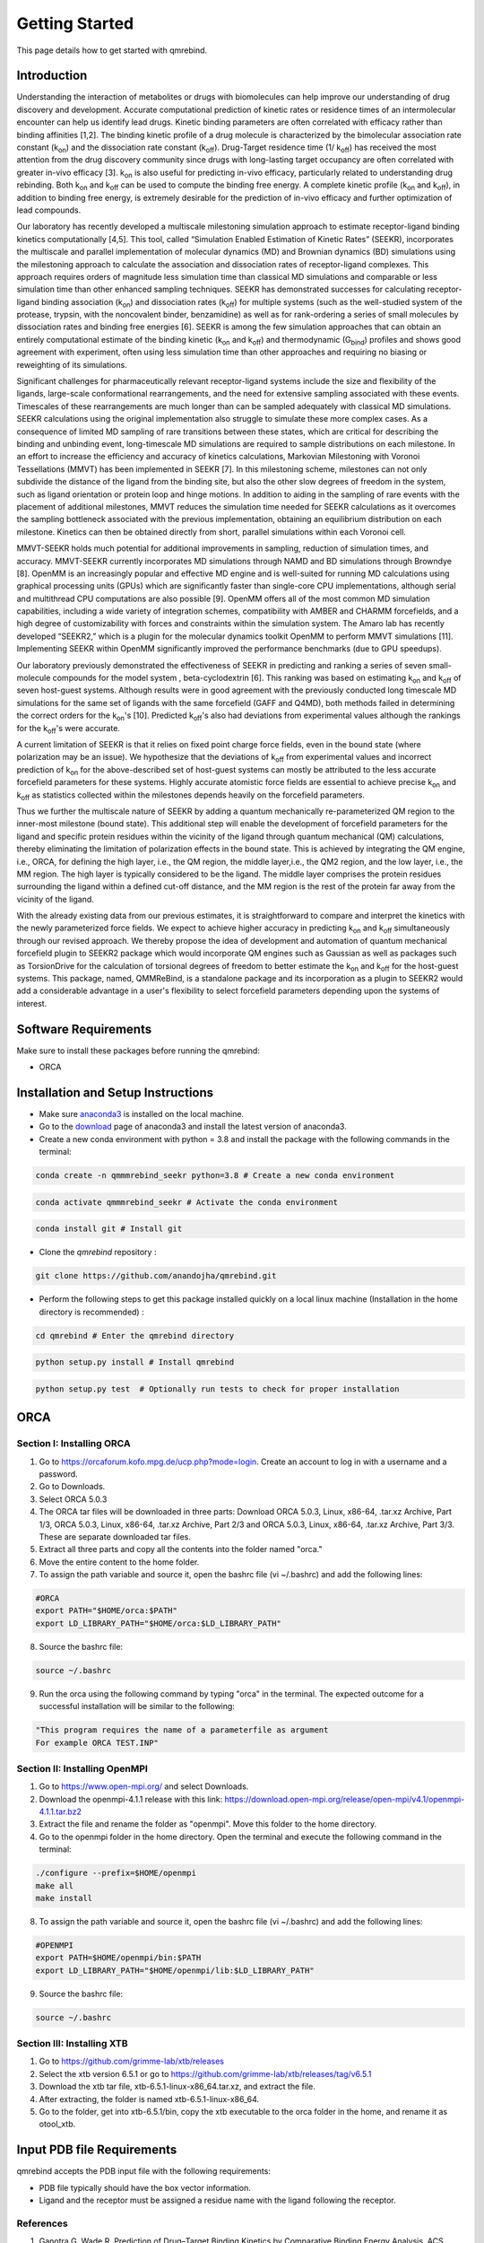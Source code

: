 Getting Started
===============

This page details how to get started with qmrebind. 

########################
Introduction 
########################

Understanding the interaction of metabolites or drugs with biomolecules can help improve our understanding of drug discovery and development. Accurate computational prediction of kinetic rates or residence times of an intermolecular encounter can help us identify lead drugs. Kinetic binding parameters are often correlated with efficacy rather than binding affinities [1,2]. The binding kinetic profile of a drug molecule is characterized by the bimolecular association rate constant (k\ :sub:`on`\)  and the dissociation rate constant (k\ :sub:`off`\).  Drug-Target residence time (1/ k\ :sub:`off`\)  has received the most attention from the drug discovery community since drugs with long-lasting target occupancy are often correlated with greater in-vivo efficacy [3]. k\ :sub:`on`\  is also useful for predicting in-vivo efficacy, particularly related to understanding drug rebinding. Both k\ :sub:`on`\  and k\ :sub:`off`\  can be used to compute the binding free energy. A complete kinetic profile (k\ :sub:`on`\  and k\ :sub:`off`\), in addition to binding free energy, is extremely desirable for the prediction of in-vivo efficacy and further optimization of lead compounds. 


Our laboratory has recently developed a multiscale milestoning simulation approach to estimate receptor-ligand binding kinetics computationally [4,5]. This tool, called “Simulation Enabled Estimation of Kinetic Rates” (SEEKR), incorporates the multiscale and parallel implementation of molecular dynamics (MD) and Brownian dynamics (BD) simulations using the milestoning approach to calculate the association and dissociation rates of receptor-ligand complexes. This approach requires orders of magnitude less simulation time than classical MD simulations and comparable or less simulation time than other enhanced sampling techniques. SEEKR has demonstrated successes for calculating receptor-ligand binding association (k\ :sub:`on`\)  and dissociation rates (k\ :sub:`off`\)  for multiple systems (such as the well-studied system of the protease, trypsin, with the noncovalent binder, benzamidine) as well as for rank-ordering a series of small molecules by dissociation rates and binding free energies [6]. SEEKR is among the few simulation approaches that can obtain an entirely computational estimate of the binding kinetic (k\ :sub:`on`\  and k\ :sub:`off`\)  and thermodynamic (G\ :sub:`bind`\) profiles and shows good agreement with experiment, often using less simulation time than other approaches and requiring no biasing or reweighting of its simulations. 


Significant challenges for pharmaceutically relevant receptor-ligand systems include the size and flexibility of the ligands, large-scale conformational rearrangements, and the need for extensive sampling associated with these events. Timescales of these rearrangements are much longer than can be sampled adequately with classical MD simulations. SEEKR calculations using the original implementation also struggle to simulate these more complex cases. As a consequence of limited MD sampling of rare transitions between these states, which are critical for describing the binding and unbinding event, long-timescale MD simulations are required to sample distributions on each milestone. In an effort to increase the efficiency and accuracy of kinetics calculations, Markovian Milestoning with Voronoi Tessellations (MMVT) has been implemented in SEEKR [7]. In this milestoning scheme, milestones can not only subdivide the distance of the ligand from the binding site, but also the other slow degrees of freedom in the system, such as ligand orientation or protein loop and hinge motions. In addition to aiding in the sampling of rare events with the placement of additional milestones, MMVT reduces the simulation time needed for SEEKR calculations as it overcomes the sampling bottleneck associated with the previous implementation, obtaining an equilibrium distribution on each milestone. Kinetics can then be obtained directly from short, parallel simulations within each Voronoi cell.


MMVT-SEEKR holds much potential for additional improvements in sampling, reduction of simulation times, and accuracy. MMVT-SEEKR currently incorporates MD simulations through NAMD and BD simulations through Browndye [8]. OpenMM is an increasingly popular and effective MD engine and is well-suited for running MD calculations using graphical processing units (GPUs) which are significantly faster than single-core CPU implementations, although serial and multithread CPU computations are also possible [9]. OpenMM offers all of the most common MD simulation capabilities, including a wide variety of integration schemes, compatibility with AMBER and CHARMM forcefields, and a high degree of customizability with forces and constraints within the simulation system. The Amaro lab has recently developed “SEEKR2,” which is a plugin for the molecular dynamics toolkit OpenMM to perform MMVT simulations [11]. Implementing SEEKR within OpenMM significantly improved the performance benchmarks (due to GPU speedups).


Our laboratory previously demonstrated the effectiveness of SEEKR in predicting and ranking a series of seven small-molecule compounds for the model system , \beta\-cyclodextrin [6]. This ranking was based on estimating  k\ :sub:`on`\  and k\ :sub:`off`\   of seven host-guest systems. Although results were in good agreement with the previously conducted long timescale MD simulations for the same set of ligands with the same forcefield (GAFF and Q4MD), both methods failed in determining the correct orders for the k\ :sub:`on`\ 's [10]. Predicted k\ :sub:`off`\'s  also had deviations from experimental values although the rankings for the k\ :sub:`off`\'s  were accurate. 


A current limitation of SEEKR is that it relies on fixed point charge force fields, even in the bound state (where polarization may be an issue). We hypothesize that the deviations of k\ :sub:`off`\  from experimental values and incorrect prediction of k\ :sub:`on`\   for the above-described set of host-guest systems can mostly be attributed to the less accurate forcefield parameters for these systems. Highly accurate atomistic force fields are essential to achieve precise k\ :sub:`on`\  and k\ :sub:`off`\   as statistics collected within the milestones depends heavily on the forcefield parameters.


Thus we further the multiscale nature of SEEKR by adding a quantum mechanically re-parameterized QM region to the inner-most milestone (bound state). This additional step will enable the development of forcefield parameters for the ligand and specific protein residues within the vicinity of the ligand through quantum mechanical (QM) calculations, thereby eliminating the limitation of polarization effects in the bound state. This is achieved by integrating the QM engine, i.e., ORCA, for defining the high layer, i.e., the QM region, the middle layer,i.e., the QM2 region, and the low layer, i.e., the MM region. The high layer is typically considered to be the ligand. The middle layer comprises the protein residues surrounding the ligand within a defined cut-off distance, and the MM region is the rest of the protein far away from the vicinity of the ligand. 

With the already existing data from our previous estimates, it is straightforward to compare and interpret the kinetics with the newly parameterized force fields.  We expect to achieve higher accuracy in predicting k\ :sub:`on`\  and k\ :sub:`off`\  simultaneously through our revised approach. We thereby propose the idea of development and automation of quantum mechanical forcefield plugin to SEEKR2 package which would incorporate QM engines such as Gaussian as well as packages such as TorsionDrive for the calculation of torsional degrees of freedom to better estimate the k\ :sub:`on`\  and k\ :sub:`off`\  for the host-guest systems. This package, named, QMMReBind, is a standalone package and its incorporation as a plugin to SEEKR2 would add a considerable advantage in a user's flexibility to select forcefield parameters depending upon the systems of interest.


########################
Software Requirements
########################

Make sure to install these packages before running the qmrebind:

* ORCA

########################
Installation and Setup Instructions
########################

* Make sure `anaconda3 <https://www.anaconda.com/>`_ is installed on the local machine. 
* Go to the `download <https://www.anaconda.com/products/individual>`_  page of anaconda3 and install the latest version of anaconda3. 
* Create a new conda environment with python = 3.8 and install the package with the following commands in the terminal: 

.. code-block:: python

    conda create -n qmmmrebind_seekr python=3.8 # Create a new conda environment

.. code-block:: python

    conda activate qmmmrebind_seekr # Activate the conda environment

.. code-block:: python

    conda install git # Install git

* Clone the *qmrebind* repository :

.. code-block:: python

    git clone https://github.com/anandojha/qmrebind.git

* Perform the following steps to get this package installed quickly on a local linux machine (Installation in the home directory is recommended) : 

.. code-block:: python

    cd qmrebind # Enter the qmrebind directory

.. code-block:: python

    python setup.py install # Install qmrebind

.. code-block:: python

    python setup.py test  # Optionally run tests to check for proper installation 

########################
ORCA  
########################

Section I: Installing ORCA
********************** 
1. Go to https://orcaforum.kofo.mpg.de/ucp.php?mode=login. Create an account to log in with a username and a password. 

2. Go to Downloads.

3. Select ORCA 5.0.3

4. The ORCA tar files will be downloaded in three parts: Download ORCA 5.0.3, Linux, x86-64, .tar.xz Archive, Part 1/3, ORCA 5.0.3, Linux, x86-64, .tar.xz Archive, Part 2/3 and ORCA 5.0.3, Linux, x86-64, .tar.xz Archive, Part 3/3. These are separate downloaded tar files. 

5. Extract all three parts and copy all the contents into the folder named "orca."

6. Move the entire content to the home folder.

7. To assign the path variable and source it, open the bashrc file (vi ~/.bashrc) and add the following lines:

.. code-block:: python

    #ORCA
    export PATH="$HOME/orca:$PATH"
    export LD_LIBRARY_PATH="$HOME/orca:$LD_LIBRARY_PATH"

8. Source the bashrc file:

.. code-block:: python

    source ~/.bashrc

9. Run the orca using the following command by typing "orca" in the terminal. The expected outcome for a successful installation will be similar to the following:

.. code-block:: python

    "This program requires the name of a parameterfile as argument 
    For example ORCA TEST.INP"


Section II: Installing OpenMPI
********************** 

1. Go to https://www.open-mpi.org/ and select Downloads.

2. Download the openmpi-4.1.1 release with this link: https://download.open-mpi.org/release/open-mpi/v4.1/openmpi-4.1.1.tar.bz2

3. Extract the file and rename the folder as "openmpi". Move this folder to the home directory. 

4. Go to the openmpi folder in the home directory. Open the terminal and execute the following command in the terminal:

.. code-block:: python

    ./configure --prefix=$HOME/openmpi
    make all
    make install
8. To assign the path variable and source it, open the bashrc file (vi ~/.bashrc) and add the following lines:

.. code-block:: python

    #OPENMPI
    export PATH=$HOME/openmpi/bin:$PATH
    export LD_LIBRARY_PATH="$HOME/openmpi/lib:$LD_LIBRARY_PATH"

9. Source the bashrc file:

.. code-block:: python

    source ~/.bashrc


Section III: Installing XTB
**********************

1. Go to https://github.com/grimme-lab/xtb/releases

2. Select the xtb version 6.5.1 or go to https://github.com/grimme-lab/xtb/releases/tag/v6.5.1 

3. Download the xtb tar file, xtb-6.5.1-linux-x86_64.tar.xz, and extract the file.

4. After extracting, the folder is named xtb-6.5.1-linux-x86_64.

5. Go to the folder, get into xtb-6.5.1/bin, copy the xtb executable to the orca folder in the home, and rename it as otool_xtb.


########################
Input PDB file Requirements
########################

qmrebind accepts the PDB input file with the following requirements:

* PDB file typically should have the box vector information.

* Ligand and the receptor must be assigned a residue name with the ligand following the receptor. 

References
**********************

1. Ganotra G, Wade R. Prediction of Drug–Target Binding Kinetics by Comparative Binding Energy Analysis. ACS Medicinal Chemistry Letters. 2018;9(11):1134-1139.

2. Bernetti M, Cavalli A, Mollica L. Protein–ligand (un)binding kinetics as a new paradigm for drug discovery at the crossroad between experiments and modelling. MedChemComm. 2017;8(3):534-550.

3. Guan H, Lamb M, Peng B, Huang S, DeGrace N, Read J et al. Discovery of novel Jak2–Stat pathway inhibitors with extended residence time on target. Bioorganic & Medicinal Chemistry Letters. 2013;23(10):3105-3110.

4. Votapka L, Jagger B, Heyneman A, Amaro R. SEEKR: Simulation Enabled Estimation of Kinetic Rates, A Computational Tool to Estimate Molecular Kinetics and Its Application to Trypsin–Benzamidine Binding. The Journal of Physical Chemistry B. 2017;121(15):3597-3606.

5. Jagger, B., Votapka, L., Amaro, R. (2018). SEEKR: Simulation Enabled Estimation of Kinetic Rates, A Multiscale Approach for the Calculation of Protein-Ligand Association and Dissociation Kinetics. Biophysical Journal, 114(3), 42a. doi: 10.1016/j.bpj.2017.11.281

6. Jagger B, Lee C, Amaro R. Quantitative Ranking of Ligand Binding Kinetics with a Multiscale Milestoning Simulation Approach. The Journal of Physical Chemistry Letters. 2018;9(17):4941-4948.

7. Jagger B, Ojha A, Amaro R. Predicting Ligand Binding Kinetics Using a Markovian Milestoning with Voronoi Tessellations Multiscale Approach. Journal of Chemical Theory and Computation. 2020;16(8):5348-5357.

8. Huber G, McCammon J. Browndye: A software package for Brownian dynamics. Computer Physics Communications. 2010;181(11):1896-1905.

9. Eastman P, Swails J, Chodera J, McGibbon R, Zhao Y, Beauchamp K et al. OpenMM 7: Rapid development of high performance algorithms for molecular dynamics. PLOS Computational Biology. 2017;13(7):e1005659.

10. Tang Z, Chang C. Binding Thermodynamics and Kinetics Calculations Using Chemical Host and Guest: A Comprehensive Picture of Molecular Recognition. Journal of Chemical Theory and Computation. 2017;14(1):303-318.

11. Votapka, Lane W., Andrew M. Stokely, Anupam A. Ojha, and Rommie E. Amaro. "SEEKR2: Versatile multiscale milestoning utilizing the OpenMM molecular dynamics engine." Journal of chemical information and modeling 62, no. 13 (2022): 3253-3262.

